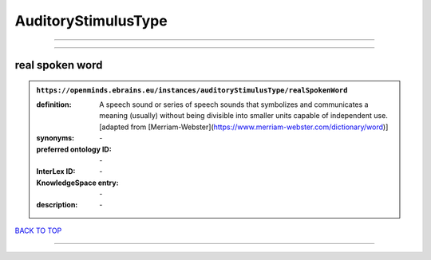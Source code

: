 ####################
AuditoryStimulusType
####################

------------

------------

real spoken word
----------------

.. admonition:: ``https://openminds.ebrains.eu/instances/auditoryStimulusType/realSpokenWord``

   :definition: A speech sound or series of speech sounds that symbolizes and communicates a meaning (usually) without being divisible into smaller units capable of independent use. [adapted from [Merriam-Webster](https://www.merriam-webster.com/dictionary/word)]
   :synonyms: \-
   :preferred ontology ID: \-
   :InterLex ID: \-
   :KnowledgeSpace entry: \-
   :description: \-

`BACK TO TOP <AuditoryStimulusType_>`_

------------

